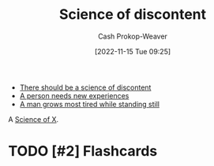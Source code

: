 :PROPERTIES:
:ID:       1039c652-2f19-4c9f-b72d-04dea94e30ea
:END:
#+title: Science of discontent
#+hugo_custom_front_matter: :slug "1039c652-2f19-4c9f-b72d-04dea94e30ea"
#+author: Cash Prokop-Weaver
#+date: [2022-11-15 Tue 09:25]
#+filetags: :has_todo:concept:

- [[id:92b87e35-87c9-4911-a95e-200ca365361d][There should be a science of discontent]]
- [[id:5aec5577-e490-4624-b114-9bd68b4268df][A person needs new experiences]]
- [[id:f549369f-9c2b-4c90-a2c8-05cbdaf34b27][A man grows most tired while standing still]]

A [[id:6b582974-459d-45e4-b3d9-ef7109a008cf][Science of X]].

* TODO [#2] Expand :noexport:
* TODO [#2] Flashcards

